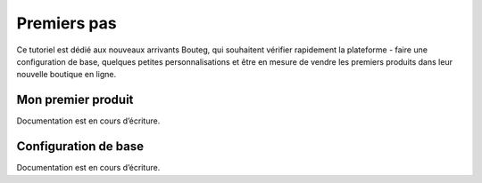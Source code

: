 Premiers pas
===============

Ce tutoriel est dédié aux nouveaux arrivants Bouteg, qui souhaitent vérifier rapidement la plateforme - 
faire une configuration de base, quelques petites personnalisations et être en mesure de vendre les premiers 
produits dans leur nouvelle boutique en ligne.

Mon premier produit
-------------------
Documentation est en cours d’écriture.

Configuration de base
---------------------
Documentation est en cours d’écriture.
